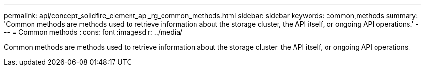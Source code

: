 ---
permalink: api/concept_solidfire_element_api_rg_common_methods.html
sidebar: sidebar
keywords: common,methods
summary: 'Common methods are methods used to retrieve information about the storage cluster, the API itself, or ongoing API operations.'
---
= Common methods
:icons: font
:imagesdir: ../media/

[.lead]
Common methods are methods used to retrieve information about the storage cluster, the API itself, or ongoing API operations.

